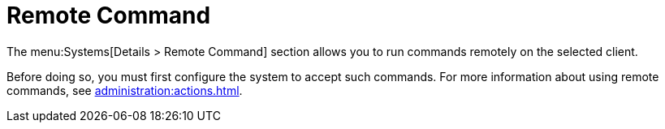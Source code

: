 [[ref-systems-sd-remote-command]]
= Remote Command

The menu:Systems[Details > Remote Command] section allows you to run commands remotely on the selected client.

Before doing so, you must first configure the system to accept such commands.
For more information about using remote commands, see xref:administration:actions.adoc[].
